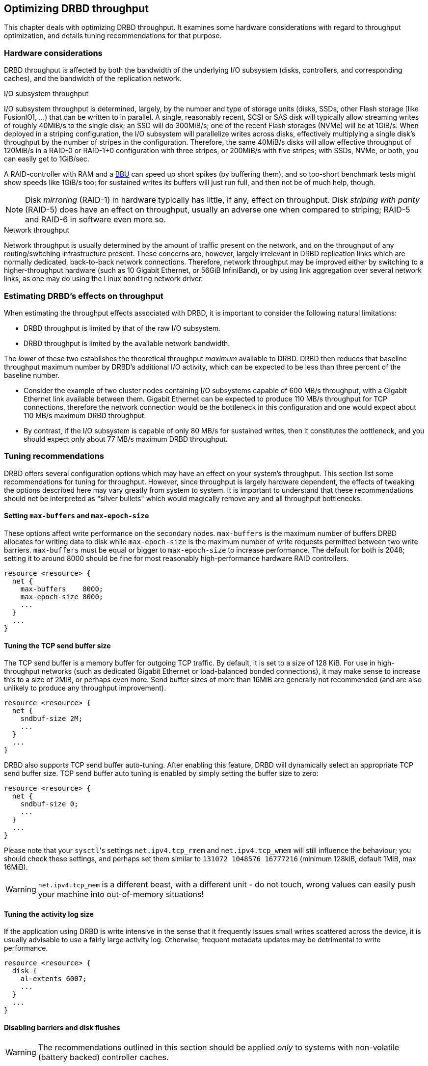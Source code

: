 [[ch-throughput]]
== Optimizing DRBD throughput

This chapter deals with optimizing DRBD throughput. It examines some
hardware considerations with regard to throughput optimization, and
details tuning recommendations for that purpose.

[[s-throughput-hardware]]
=== Hardware considerations

DRBD throughput is affected by both the bandwidth of the underlying
I/O subsystem (disks, controllers, and corresponding caches), and the
bandwidth of the replication network.

.I/O subsystem throughput
indexterm:[throughput]I/O subsystem throughput is determined, largely,
by the number and type of storage units (disks, SSDs, other Flash storage [like
FusionIO], ...) that can be written to in parallel. A single,
reasonably recent, SCSI or SAS disk will typically allow streaming
writes of roughly 40MiB/s to the single disk; an SSD will do 300MiB/s;
one of the recent Flash storages (NVMe) will be at 1GiB/s. When deployed in a
striping configuration, the I/O subsystem will parallelize writes
across disks, effectively multiplying a single disk's throughput by
the number of stripes in the configuration. Therefore, the same 40MiB/s
disks will allow effective throughput of 120MiB/s in a RAID-0 or
RAID-1+0 configuration with three stripes, or 200MiB/s with five
stripes; with SSDs, NVMe, or both, you can easily get to 1GiB/sec.

A RAID-controller with RAM and a <<s-hardware-bbu,BBU>> can speed up short
spikes (by buffering them), and so too-short benchmark tests might show speeds
like 1GiB/s too; for sustained writes its buffers will just run full,
and then not be of much help, though.


NOTE: Disk _mirroring_ (RAID-1) in hardware typically has little, if
any, effect on throughput. Disk _striping with parity_ (RAID-5) does
have an effect on throughput, usually an adverse one when compared to
striping; RAID-5 and RAID-6 in software even more so.

.Network throughput
indexterm:[throughput]Network throughput is usually determined by the
amount of traffic present on the network, and on the throughput of any
routing/switching infrastructure present. These concerns are, however,
largely irrelevant in DRBD replication links which are normally
dedicated, back-to-back network connections. Therefore, network throughput
may be improved either by switching to a higher-throughput hardware
(such as 10 Gigabit Ethernet, or 56GiB InfiniBand), or by using link aggregation over
several network links, as one may do using the Linux
indexterm:[bonding driver]`bonding` network driver.

[[s-estimating-throughput-effects]]
=== Estimating DRBD's effects on throughput

When estimating the throughput effects associated with DRBD, it is
important to consider the following natural limitations:

* DRBD throughput is limited by that of the raw I/O subsystem.
* DRBD throughput is limited by the available network bandwidth.

The _lower_ of these two establishes the theoretical throughput
_maximum_ available to DRBD. DRBD then reduces that baseline throughput maximum number
by DRBD's additional I/O activity, which can be expected to be
less than three percent of the baseline number.

* Consider the example of two cluster nodes containing I/O subsystems
  capable of 600 MB/s throughput, with a Gigabit Ethernet link
  available between them. Gigabit Ethernet can be expected to produce
  110 MB/s throughput for TCP connections, therefore the network connection
  would be the bottleneck in this configuration and one would
  expect about 110 MB/s maximum DRBD throughput.

* By contrast, if the I/O subsystem is capable of only 80 MB/s for
  sustained writes, then it constitutes the bottleneck, and you should
  expect only about 77 MB/s maximum DRBD throughput.


[[s-throughput-tuning]]
=== Tuning recommendations

DRBD offers several configuration options which may have an effect
on your system's throughput. This section list some recommendations
for tuning for throughput. However, since throughput is largely
hardware dependent, the effects of tweaking the options described here
may vary greatly from system to system. It is important to understand
that these recommendations should not be interpreted as "silver
bullets" which would magically remove any and all throughput
bottlenecks.

[[s-tune-max-buffer-max-epoch-size]]
==== Setting `max-buffers` and `max-epoch-size`

These options affect write performance on the secondary
nodes. `max-buffers` is the maximum number of buffers DRBD allocates for
writing data to disk while `max-epoch-size` is the maximum number of
write requests permitted between two write barriers. `max-buffers` must be
equal or bigger to `max-epoch-size` to increase performance.
The default for both is 2048; setting it to around
8000 should be fine for most reasonably high-performance hardware RAID
controllers.

[source,drbd]
----
resource <resource> {
  net {
    max-buffers    8000;
    max-epoch-size 8000;
    ...
  }
  ...
}
----

[[s-tune-sndbuf-size]]
==== Tuning the TCP send buffer size

The TCP send buffer is a memory buffer for outgoing TCP traffic. By
default, it is set to a size of 128 KiB. For use in high-throughput
networks (such as dedicated Gigabit Ethernet or load-balanced bonded
connections), it may make sense to increase this to a size of 2MiB,
or perhaps even more. Send buffer sizes of more than 16MiB are
generally not recommended (and are also unlikely to produce any
throughput improvement).

[source,drbd]
----
resource <resource> {
  net {
    sndbuf-size 2M;
    ...
  }
  ...
}
----

DRBD also supports TCP send buffer auto-tuning. After enabling this
feature, DRBD will dynamically select an appropriate TCP send buffer
size. TCP send buffer auto tuning is enabled by simply setting the
buffer size to zero:

[source,drbd]
----
resource <resource> {
  net {
    sndbuf-size 0;
    ...
  }
  ...
}
----

Please note that your ``sysctl``'s settings `net.ipv4.tcp_rmem` and
`net.ipv4.tcp_wmem` will still influence the behaviour; you should check
these settings, and perhaps set them similar to `131072 1048576 16777216`
(minimum 128kiB, default 1MiB, max 16MiB).

WARNING: `net.ipv4.tcp_mem` is a different beast, with a different unit -
do not touch, wrong values can easily push your machine into out-of-memory
situations!

[[s-tune-al-extents]]
==== Tuning the activity log size

If the application using DRBD is write intensive in the sense that it
frequently issues small writes scattered across the device, it is
usually advisable to use a fairly large activity log. Otherwise,
frequent metadata updates may be detrimental to write performance.

[source,drbd]
----
resource <resource> {
  disk {
    al-extents 6007;
    ...
  }
  ...
}
----

////
For tuning on striped RAID setups, please see the <<al-stripes,al-stripes>> and
<<al-stripe-size,al-stripe-size>> settings, too.
////

[[s-tune-disable-barriers]]
==== Disabling barriers and disk flushes

WARNING: The recommendations outlined in this section should be applied
_only_ to systems with non-volatile (battery backed) controller caches.

Systems equipped with battery backed write cache come with built-in
means of protecting data in the face of power failure. In that case,
it is permissible to disable some of DRBD's own safeguards created for
the same purpose. This may be beneficial in terms of throughput:

[source,drbd]
----
resource <resource> {
  disk {
    disk-barrier no;
    disk-flushes no;
    ...
  }
  ...
}
----


[[s-tune-read-balancing]]
=== Achieving better read performance through increased redundancy

As detailed in the man page of `drbd.conf` under `read-balancing`,
you can increase your read performance by adding more copies of your data.

As a ballpark figure: with a single node processing read requests, `fio` on
a __FusionIO__ card gave us 100k IOPS; after enabling `read-balancing`, the
performance jumped to 180k IOPS, i.e. +80%!

So, in case you're running a read-mostly workload (big databases with many
random reads), it might be worth a try to turn `read-balancing` on - and,
perhaps, add another copy for still more read IO throughput.
